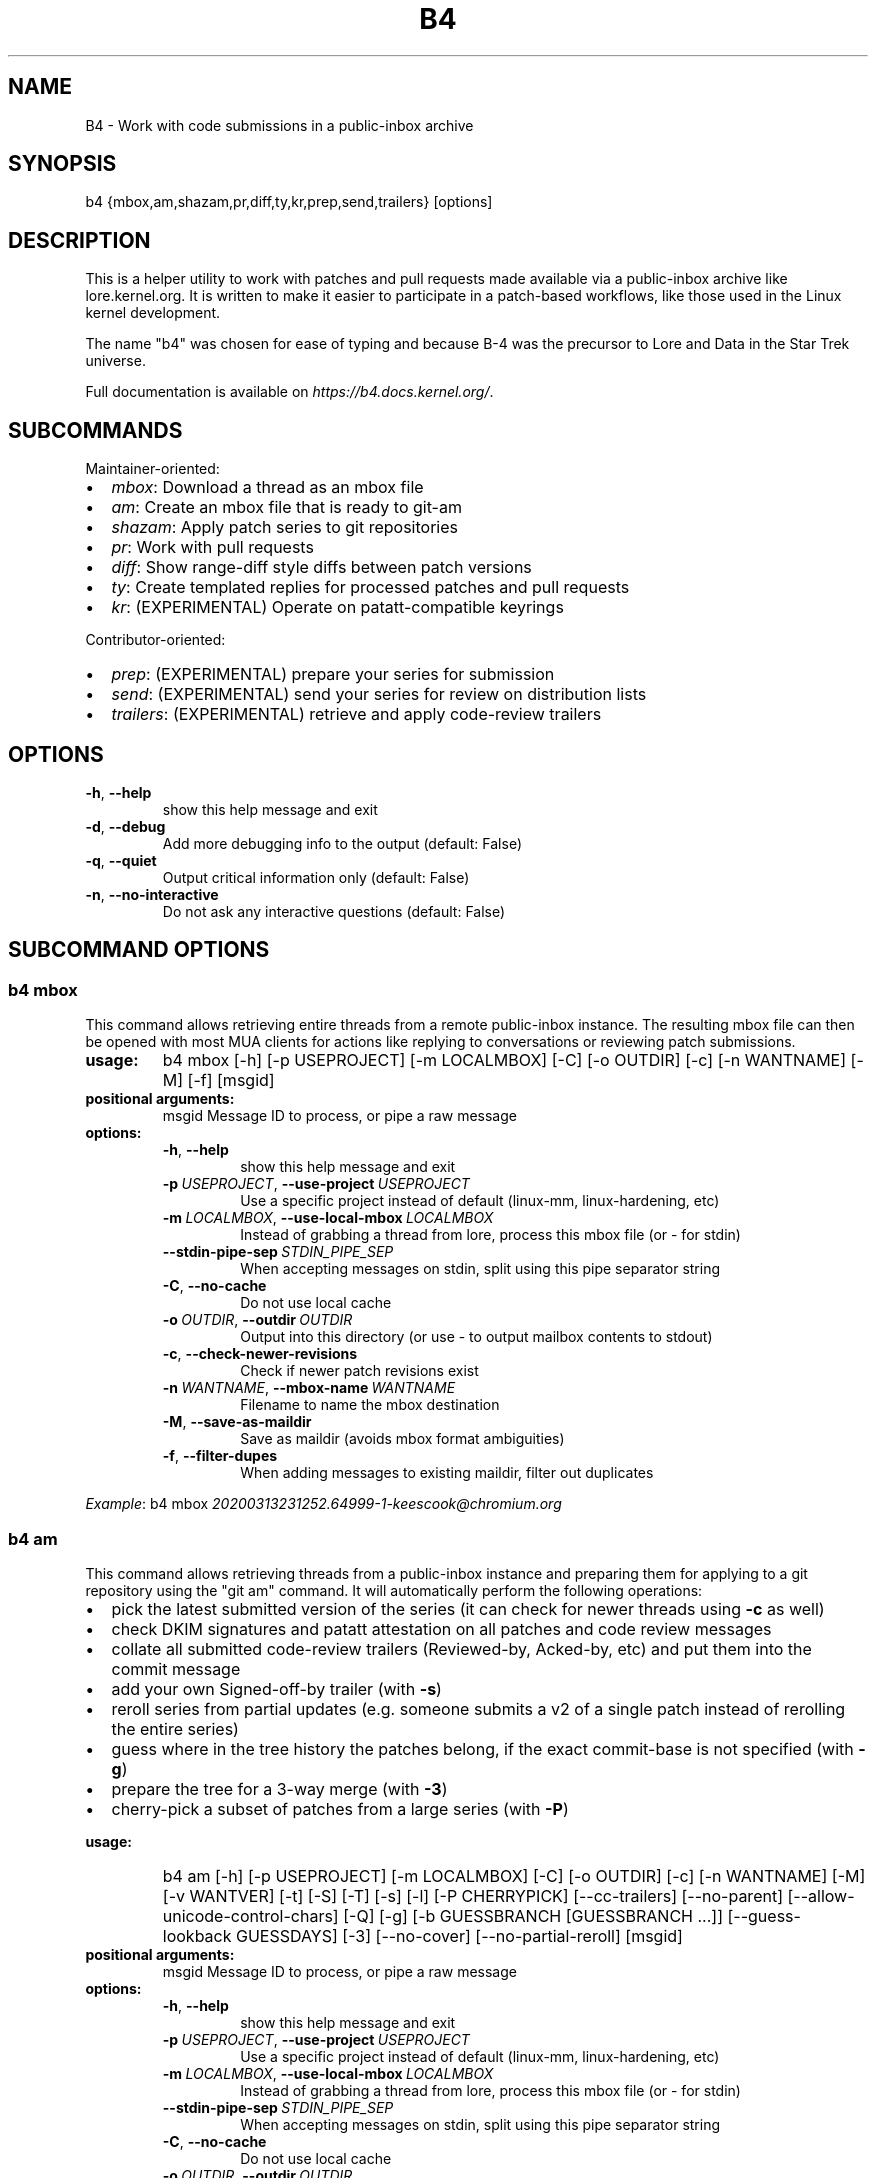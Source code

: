 .\" Man page generated from reStructuredText.
.
.
.nr rst2man-indent-level 0
.
.de1 rstReportMargin
\\$1 \\n[an-margin]
level \\n[rst2man-indent-level]
level margin: \\n[rst2man-indent\\n[rst2man-indent-level]]
-
\\n[rst2man-indent0]
\\n[rst2man-indent1]
\\n[rst2man-indent2]
..
.de1 INDENT
.\" .rstReportMargin pre:
. RS \\$1
. nr rst2man-indent\\n[rst2man-indent-level] \\n[an-margin]
. nr rst2man-indent-level +1
.\" .rstReportMargin post:
..
.de UNINDENT
. RE
.\" indent \\n[an-margin]
.\" old: \\n[rst2man-indent\\n[rst2man-indent-level]]
.nr rst2man-indent-level -1
.\" new: \\n[rst2man-indent\\n[rst2man-indent-level]]
.in \\n[rst2man-indent\\n[rst2man-indent-level]]u
..
.TH "B4" 5 "2022-09-16" "0.10.0" ""
.SH NAME
B4 \- Work with code submissions in a public-inbox archive
.SH SYNOPSIS
.sp
b4 {mbox,am,shazam,pr,diff,ty,kr,prep,send,trailers} [options]
.SH DESCRIPTION
.sp
This is a helper utility to work with patches and pull requests made
available via a public\-inbox archive like lore.kernel.org. It is
written to make it easier to participate in a patch\-based workflows,
like those used in the Linux kernel development.
.sp
The name "b4" was chosen for ease of typing and because B\-4 was the
precursor to Lore and Data in the Star Trek universe.
.sp
Full documentation is available on \fI\%https://b4.docs.kernel.org/\fP\&.
.SH SUBCOMMANDS
.sp
Maintainer\-oriented:
.INDENT 0.0
.IP \(bu 2
\fImbox\fP: Download a thread as an mbox file
.IP \(bu 2
\fIam\fP: Create an mbox file that is ready to git\-am
.IP \(bu 2
\fIshazam\fP: Apply patch series to git repositories
.IP \(bu 2
\fIpr\fP: Work with pull requests
.IP \(bu 2
\fIdiff\fP: Show range\-diff style diffs between patch versions
.IP \(bu 2
\fIty\fP: Create templated replies for processed patches and pull requests
.IP \(bu 2
\fIkr\fP: (EXPERIMENTAL) Operate on patatt\-compatible keyrings
.UNINDENT
.sp
Contributor\-oriented:
.INDENT 0.0
.IP \(bu 2
\fIprep\fP: (EXPERIMENTAL) prepare your series for submission
.IP \(bu 2
\fIsend\fP: (EXPERIMENTAL) send your series for review on distribution lists
.IP \(bu 2
\fItrailers\fP: (EXPERIMENTAL) retrieve and apply code\-review trailers
.UNINDENT
.SH OPTIONS
.INDENT 0.0
.TP
.B  \-h\fP,\fB  \-\-help
show this help message and exit
.TP
.B  \-d\fP,\fB  \-\-debug
Add more debugging info to the output (default: False)
.TP
.B  \-q\fP,\fB  \-\-quiet
Output critical information only (default: False)
.TP
.B  \-n\fP,\fB  \-\-no\-interactive
Do not ask any interactive questions (default: False)
.UNINDENT
.SH SUBCOMMAND OPTIONS
.SS b4 mbox
.sp
This command allows retrieving entire threads from a remote public\-inbox
instance. The resulting mbox file can then be opened with most MUA
clients for actions like replying to conversations or reviewing patch
submissions.
.INDENT 0.0
.TP
.B usage:
b4 mbox [\-h] [\-p USEPROJECT] [\-m LOCALMBOX] [\-C] [\-o OUTDIR] [\-c] [\-n WANTNAME] [\-M] [\-f] [msgid]
.TP
.B positional arguments:
msgid                 Message ID to process, or pipe a raw message
.TP
.B options:
.INDENT 7.0
.TP
.B  \-h\fP,\fB  \-\-help
show this help message and exit
.TP
.BI \-p \ USEPROJECT\fR,\fB \ \-\-use\-project \ USEPROJECT
Use a specific project instead of default (linux\-mm, linux\-hardening, etc)
.TP
.BI \-m \ LOCALMBOX\fR,\fB \ \-\-use\-local\-mbox \ LOCALMBOX
Instead of grabbing a thread from lore, process this mbox file (or \- for stdin)
.TP
.BI \-\-stdin\-pipe\-sep \ STDIN_PIPE_SEP
When accepting messages on stdin, split using this pipe separator string
.TP
.B  \-C\fP,\fB  \-\-no\-cache
Do not use local cache
.TP
.BI \-o \ OUTDIR\fR,\fB \ \-\-outdir \ OUTDIR
Output into this directory (or use \- to output mailbox contents to stdout)
.TP
.B  \-c\fP,\fB  \-\-check\-newer\-revisions
Check if newer patch revisions exist
.TP
.BI \-n \ WANTNAME\fR,\fB \ \-\-mbox\-name \ WANTNAME
Filename to name the mbox destination
.TP
.B  \-M\fP,\fB  \-\-save\-as\-maildir
Save as maildir (avoids mbox format ambiguities)
.TP
.B  \-f\fP,\fB  \-\-filter\-dupes
When adding messages to existing maildir, filter out duplicates
.UNINDENT
.UNINDENT
.sp
\fIExample\fP: b4 mbox \fI\%20200313231252.64999\-1\-keescook@chromium.org\fP
.SS b4 am
.sp
This command allows retrieving threads from a public\-inbox instance and
preparing them for applying to a git repository using the "git am"
command. It will automatically perform the following operations:
.INDENT 0.0
.IP \(bu 2
pick the latest submitted version of the series (it can check for
newer threads using \fB\-c\fP as well)
.IP \(bu 2
check DKIM signatures and patatt attestation on all patches and code
review messages
.IP \(bu 2
collate all submitted code\-review trailers (Reviewed\-by, Acked\-by,
etc) and put them into the commit message
.IP \(bu 2
add your own Signed\-off\-by trailer (with \fB\-s\fP)
.IP \(bu 2
reroll series from partial updates (e.g. someone submits a v2 of a
single patch instead of rerolling the entire series)
.IP \(bu 2
guess where in the tree history the patches belong, if the exact
commit\-base is not specified (with \fB\-g\fP)
.IP \(bu 2
prepare the tree for a 3\-way merge (with \fB\-3\fP)
.IP \(bu 2
cherry\-pick a subset of patches from a large series (with \fB\-P\fP)
.UNINDENT
.INDENT 0.0
.TP
.B usage:
b4 am [\-h] [\-p USEPROJECT] [\-m LOCALMBOX] [\-C] [\-o OUTDIR] [\-c] [\-n WANTNAME] [\-M] [\-v WANTVER] [\-t] [\-S] [\-T] [\-s] [\-l] [\-P CHERRYPICK] [\-\-cc\-trailers] [\-\-no\-parent] [\-\-allow\-unicode\-control\-chars] [\-Q] [\-g] [\-b GUESSBRANCH [GUESSBRANCH ...]] [\-\-guess\-lookback GUESSDAYS] [\-3] [\-\-no\-cover] [\-\-no\-partial\-reroll] [msgid]
.TP
.B positional arguments:
msgid                 Message ID to process, or pipe a raw message
.TP
.B options:
.INDENT 7.0
.TP
.B  \-h\fP,\fB  \-\-help
show this help message and exit
.TP
.BI \-p \ USEPROJECT\fR,\fB \ \-\-use\-project \ USEPROJECT
Use a specific project instead of default (linux\-mm, linux\-hardening, etc)
.TP
.BI \-m \ LOCALMBOX\fR,\fB \ \-\-use\-local\-mbox \ LOCALMBOX
Instead of grabbing a thread from lore, process this mbox file (or \- for stdin)
.TP
.BI \-\-stdin\-pipe\-sep \ STDIN_PIPE_SEP
When accepting messages on stdin, split using this pipe separator string
.TP
.B  \-C\fP,\fB  \-\-no\-cache
Do not use local cache
.TP
.BI \-o \ OUTDIR\fR,\fB \ \-\-outdir \ OUTDIR
Output into this directory (or use \- to output mailbox contents to stdout)
.TP
.B  \-c\fP,\fB  \-\-check\-newer\-revisions
Check if newer patch revisions exist
.TP
.BI \-n \ WANTNAME\fR,\fB \ \-\-mbox\-name \ WANTNAME
Filename to name the mbox destination
.TP
.B  \-M\fP,\fB  \-\-save\-as\-maildir
Save as maildir (avoids mbox format ambiguities)
.TP
.BI \-v \ WANTVER\fR,\fB \ \-\-use\-version \ WANTVER
Get a specific version of the patch/series
.TP
.B  \-t\fP,\fB  \-\-apply\-cover\-trailers
Apply trailers sent to the cover letter to all patches
.TP
.B  \-S\fP,\fB  \-\-sloppy\-trailers
Apply trailers without email address match checking
.TP
.B  \-T\fP,\fB  \-\-no\-add\-trailers
Do not add or sort any trailers
.TP
.B  \-s\fP,\fB  \-\-add\-my\-sob
Add your own signed\-off\-by to every patch
.TP
.B  \-l\fP,\fB  \-\-add\-link
Add a Link: with message\-id lookup URL to every patch
.TP
.BI \-P \ CHERRYPICK\fR,\fB \ \-\-cherry\-pick \ CHERRYPICK
Cherry\-pick a subset of patches (e.g. "\-P 1\-2,4,6\-", "\-P _" to use just the msgid specified, or "\-P \fIglobbing\fP" to match on commit subject)
.TP
.B  \-\-cc\-trailers
Copy all Cc\(aqd addresses into Cc: trailers
.TP
.B  \-\-no\-parent
Break thread at the msgid specified and ignore any parent messages
.TP
.B  \-\-allow\-unicode\-control\-chars
Allow unicode control characters (very rarely legitimate)
.TP
.B  \-Q\fP,\fB  \-\-quilt\-ready
Save patches in a quilt\-ready folder
.TP
.B  \-g\fP,\fB  \-\-guess\-base
Try to guess the base of the series (if not specified)
.UNINDENT
.INDENT 7.0
.TP
.B \-b GUESSBRANCH [GUESSBRANCH ...], \-\-guess\-branch GUESSBRANCH [GUESSBRANCH ...]
When guessing base, restrict to this branch (use with \-g)
.UNINDENT
.INDENT 7.0
.TP
.BI \-\-guess\-lookback \ GUESSDAYS
When guessing base, go back this many days from the patch date (default: 2 weeks)
.TP
.B  \-3\fP,\fB  \-\-prep\-3way
Prepare for a 3\-way merge (tries to ensure that all index blobs exist by making a fake commit range)
.TP
.B  \-\-no\-cover
Do not save the cover letter (on by default when using \-o \-)
.TP
.B  \-\-no\-partial\-reroll
Do not reroll partial series when detected
.UNINDENT
.UNINDENT
.sp
\fIExample\fP: b4 am \fI\%20200313231252.64999\-1\-keescook@chromium.org\fP
.SS b4 shazam
.sp
This is very similar to \fBb4 am\fP, but will also apply patches
directly to the current git tree using \fBgit am\fP\&. Alternatively, when
used with \fB\-H\fP, it can fetch the patch series into \fBFETCH_HEAD\fP as
if it were a pull request, so it can be reviewed and merged. In this
case, the cover letter is used as a template for the merge commit.
.sp
If you want to automatically invoke git\-merge, you can use \fB\-M\fP
instead of \fB\-H\fP\&.
.INDENT 0.0
.TP
.B usage:
b4 shazam [\-h] [\-p USEPROJECT] [\-m LOCALMBOX] [\-C] [\-v WANTVER] [\-t] [\-S] [\-T] [\-s] [\-l] [\-P CHERRYPICK] [\-\-cc\-trailers] [\-\-no\-parent] [\-\-allow\-unicode\-control\-chars] [\-H | \-M] [\-\-guess\-lookback GUESSDAYS] [msgid]
.TP
.B positional arguments:
msgid                 Message ID to process, or pipe a raw message
.TP
.B options:
.INDENT 7.0
.TP
.B  \-h\fP,\fB  \-\-help
show this help message and exit
.TP
.BI \-p \ USEPROJECT\fR,\fB \ \-\-use\-project \ USEPROJECT
Use a specific project instead of default (linux\-mm, linux\-hardening, etc)
.TP
.BI \-m \ LOCALMBOX\fR,\fB \ \-\-use\-local\-mbox \ LOCALMBOX
Instead of grabbing a thread from lore, process this mbox file (or \- for stdin)
.TP
.BI \-\-stdin\-pipe\-sep \ STDIN_PIPE_SEP
When accepting messages on stdin, split using this pipe separator string
.TP
.B  \-C\fP,\fB  \-\-no\-cache
Do not use local cache
.TP
.BI \-v \ WANTVER\fR,\fB \ \-\-use\-version \ WANTVER
Get a specific version of the patch/series
.TP
.B  \-t\fP,\fB  \-\-apply\-cover\-trailers
Apply trailers sent to the cover letter to all patches
.TP
.B  \-S\fP,\fB  \-\-sloppy\-trailers
Apply trailers without email address match checking
.TP
.B  \-T\fP,\fB  \-\-no\-add\-trailers
Do not add or sort any trailers
.TP
.B  \-s\fP,\fB  \-\-add\-my\-sob
Add your own signed\-off\-by to every patch
.TP
.B  \-l\fP,\fB  \-\-add\-link
Add a Link: with message\-id lookup URL to every patch
.TP
.BI \-P \ CHERRYPICK\fR,\fB \ \-\-cherry\-pick \ CHERRYPICK
Cherry\-pick a subset of patches (e.g. "\-P 1\-2,4,6\-", "\-P _" to use just the msgid specified, or "\-P \fIglobbing\fP" to match on commit subject)
.TP
.B  \-\-cc\-trailers
Copy all Cc\(aqd addresses into Cc: trailers
.TP
.B  \-\-no\-parent
Break thread at the msgid specified and ignore any parent messages
.TP
.B  \-\-allow\-unicode\-control\-chars
Allow unicode control characters (very rarely legitimate)
.TP
.B  \-H\fP,\fB  \-\-make\-fetch\-head
Attempt to treat series as a pull request and fetch it into FETCH_HEAD
.TP
.B  \-M\fP,\fB  \-\-merge
Attempt to merge series as if it were a pull request (execs git\-merge)
.TP
.BI \-\-guess\-lookback \ GUESSDAYS
(use with \-H or \-M) When guessing base, go back this many days from the patch date (default: 3 weeks)
.UNINDENT
.UNINDENT
.sp
\fIExample\fP: b4 shazam \-H \fI\%20200313231252.64999\-1\-keescook@chromium.org\fP
.SS b4 pr
.sp
This command is for working with pull requests submitted using
\fBgit\-request\-pull\fP\&.
.INDENT 0.0
.TP
.B usage:
command.py pr [\-h] [\-g GITDIR] [\-b BRANCH] [\-c] [\-e] [\-o OUTMBOX] [msgid]
.TP
.B positional arguments:
msgid                 Message ID to process, or pipe a raw message
.TP
.B optional arguments:
.INDENT 7.0
.TP
.B  \-h\fP,\fB  \-\-help
show this help message and exit
.TP
.BI \-g \ GITDIR\fR,\fB \ \-\-gitdir \ GITDIR
Operate on this git tree instead of current dir
.TP
.BI \-b \ BRANCH\fR,\fB \ \-\-branch \ BRANCH
Check out FETCH_HEAD into this branch after fetching
.TP
.B  \-c\fP,\fB  \-\-check
Check if pull request has already been applied
.TP
.B  \-e\fP,\fB  \-\-explode
Convert a pull request into an mbox full of patches
.TP
.BI \-o \ OUTMBOX\fR,\fB \ \-\-output\-mbox \ OUTMBOX
Save exploded messages into this mailbox (default: msgid.mbx)
.TP
.B  \-l\fP,\fB  \-\-retrieve\-links
Attempt to retrieve any Link: URLs (use with \-e)
.TP
.BI \-f \ MAILFROM\fR,\fB \ \-\-from\-addr \ MAILFROM
Use this From: in exploded messages (use with \-e)
.UNINDENT
.UNINDENT
.sp
\fIExample\fP: b4 pr \fI\%202003292120.2BDCB41@keescook\fP
.SS b4 ty
.INDENT 0.0
.TP
.B usage:
b4 ty [\-h] [\-g GITDIR] [\-o OUTDIR] [\-l] [\-t THANK_FOR [THANK_FOR ...]] [\-d DISCARD [DISCARD ...]] [\-a] [\-b BRANCH] [\-\-since SINCE] [\-S] [\-\-dry\-run]
.TP
.B optional arguments:
.INDENT 7.0
.TP
.B  \-h\fP,\fB  \-\-help
show this help message and exit
.TP
.BI \-g \ GITDIR\fR,\fB \ \-\-gitdir \ GITDIR
Operate on this git tree instead of current dir
.TP
.BI \-o \ OUTDIR\fR,\fB \ \-\-outdir \ OUTDIR
Write thanks files into this dir (default=.)
.TP
.B  \-l\fP,\fB  \-\-list
List pull requests and patch series you have retrieved
.TP
.BI \-t \ THANK_FOR\fR,\fB \ \-\-thank\-for \ THANK_FOR
Generate thankyous for specific entries from \-l (e.g.: 1,3\-5,7\-; or "all")
.TP
.BI \-d \ DISCARD\fR,\fB \ \-\-discard \ DISCARD
Discard specific messages from \-l (e.g.: 1,3\-5,7\-; or "all")
.TP
.B  \-a\fP,\fB  \-\-auto
Use the Auto\-Thankanator gun to figure out what got applied/merged
.TP
.BI \-b \ BRANCH\fR,\fB \ \-\-branch \ BRANCH
The branch to check against, instead of current
.TP
.BI \-\-since \ SINCE
The \-\-since option to use when auto\-matching patches (default=1.week)
.TP
.B  \-S\fP,\fB  \-\-send\-email
Send email instead of writing out .thanks files
.TP
.B  \-\-dry\-run
Print out emails instead of sending them
.UNINDENT
.UNINDENT
.sp
\fBNOTE:\fP
.INDENT 0.0
.INDENT 3.5
To send mails directly using \-S, you should have a configured
[sendemail] section somewhere in your applicable git configuration
files (global or in\-tree).
.UNINDENT
.UNINDENT
.sp
\fIExample\fP: b4 ty \-aS \-\-dry\-run
.SS b4 diff
.INDENT 0.0
.TP
.B usage:
b4 diff [\-h] [\-g GITDIR] [\-p USEPROJECT] [\-C] [\-v WANTVERS [WANTVERS ...]] [\-n] [\-o OUTDIFF] [\-c] [\-m AMBOX AMBOX] [msgid]
.TP
.B positional arguments:
msgid                 Message ID to process, pipe a raw message, or use \-m
.UNINDENT
.sp
optional arguments:
.INDENT 0.0
.INDENT 3.5
.INDENT 0.0
.TP
.B  \-h\fP,\fB  \-\-help
show this help message and exit
.TP
.BI \-g \ GITDIR\fR,\fB \ \-\-gitdir \ GITDIR
Operate on this git tree instead of current dir
.TP
.BI \-p \ USEPROJECT\fR,\fB \ \-\-use\-project \ USEPROJECT
Use a specific project instead of guessing (linux\-mm, linux\-hardening, etc)
.TP
.B  \-C\fP,\fB  \-\-no\-cache
Do not use local cache
.UNINDENT
.INDENT 0.0
.TP
.B \-v WANTVERS [WANTVERS ...], \-\-compare\-versions WANTVERS [WANTVERS ...]
Compare specific versions instead of latest and one before that, e.g. \-v 3 5
.UNINDENT
.INDENT 0.0
.TP
.B  \-n\fP,\fB  \-\-no\-diff
Do not generate a diff, just show the command to do it
.TP
.BI \-o \ OUTDIFF\fR,\fB \ \-\-output\-diff \ OUTDIFF
Save diff into this file instead of outputting to stdout
.TP
.B  \-c\fP,\fB  \-\-color
Force color output even when writing to file
.UNINDENT
.INDENT 0.0
.TP
.B \-m AMBOX AMBOX, \-\-compare\-am\-mboxes AMBOX AMBOX
Compare two mbx files prepared with "b4 am"
.UNINDENT
.UNINDENT
.UNINDENT
.sp
\fIExample\fP: b4 diff \fI\%20200526205322.23465\-1\-mic@digikod.net\fP
.SS b4 kr
.INDENT 0.0
.TP
.B usage:
b4 kr [\-h] [\-p USEPROJECT] [\-m LOCALMBOX] [\-C] [\-\-show\-keys] [msgid]
.TP
.B positional arguments:
msgid                 Message ID to process, or pipe a raw message
.TP
.B optional arguments:
.INDENT 7.0
.TP
.B  \-h\fP,\fB  \-\-help
show this help message and exit
.TP
.BI \-p \ USEPROJECT\fR,\fB \ \-\-use\-project \ USEPROJECT
Use a specific project instead of guessing (linux\-mm, linux\-hardening, etc)
.TP
.BI \-m \ LOCALMBOX\fR,\fB \ \-\-use\-local\-mbox \ LOCALMBOX
Instead of grabbing a thread from lore, process this mbox file (or \- for stdin)
.TP
.B  \-C\fP,\fB  \-\-no\-cache
Do not use local cache
.TP
.B  \-\-show\-keys
Show all developer keys from the thread
.UNINDENT
.UNINDENT
.sp
\fIExample\fP: b4 kr \-\-show\-keys \fI\%20210521184811.617875\-1\-konstantin@linuxfoundation.org\fP
.SS b4 prep
.INDENT 0.0
.TP
.B usage:
b4 prep [\-h] [\-c | \-p OUTPUT_DIR | \-\-edit\-cover | \-\-show\-revision | \-\-force\-revision N | \-\-compare\-to vN | \-\-manual\-reroll COVER_MSGID] [\-n NEW_SERIES_NAME] [\-f FORK_POINT] [\-F MSGID] [\-e ENROLL_BASE]
.TP
.B options:
.INDENT 7.0
.TP
.B  \-h\fP,\fB  \-\-help
show this help message and exit
.TP
.B  \-c\fP,\fB  \-\-auto\-to\-cc
Automatically populate cover letter trailers with To and Cc addresses
.TP
.BI \-p \ OUTPUT_DIR\fR,\fB \ \-\-format\-patch \ OUTPUT_DIR
Output prep\-tracked commits as patches
.TP
.B  \-\-edit\-cover
Edit the cover letter in your defined $EDITOR (or core.editor)
.TP
.B  \-\-show\-revision
Show current series revision number
.TP
.BI \-\-force\-revision \ N
Force revision to be this number instead
.TP
.BI \-\-compare\-to \ vN
Display a range\-diff to previously sent revision N
.TP
.BI \-\-manual\-reroll \ COVER_MSGID
Mark current revision as sent and reroll (requires cover letter msgid)
.UNINDENT
.TP
.B Create new branch:
Create a new branch for working on patch series
.INDENT 7.0
.TP
.BI \-n \ NEW_SERIES_NAME\fR,\fB \ \-\-new \ NEW_SERIES_NAME
Create a new branch for working on a patch series
.TP
.BI \-f \ FORK_POINT\fR,\fB \ \-\-fork\-point \ FORK_POINT
When creating a new branch, use this fork point instead of HEAD
.TP
.BI \-F \ MSGID\fR,\fB \ \-\-from\-thread \ MSGID
When creating a new branch, use this thread
.UNINDENT
.TP
.B Enroll existing branch:
Enroll existing branch for prep work
.INDENT 7.0
.TP
.BI \-e \ ENROLL_BASE\fR,\fB \ \-\-enroll \ ENROLL_BASE
Enroll current branch, using the passed tag, branch, or commit as fork base
.UNINDENT
.UNINDENT
.SS b4 send
.INDENT 0.0
.TP
.B usage:
b4 send [\-h] [\-d] [\-o OUTPUT_DIR] [\-\-prefixes PREFIXES [PREFIXES ...]] [\-\-no\-trailer\-to\-cc] [\-\-hide\-cover\-to\-cc] [\-\-to TO [TO ...]] [\-\-cc CC [CC ...]] [\-\-not\-me\-too] [\-\-resend RESEND] [\-\-no\-sign] [\-\-web\-auth\-new] [\-\-web\-auth\-verify VERIFY_TOKEN]
.TP
.B options:
.INDENT 7.0
.TP
.B  \-h\fP,\fB  \-\-help
show this help message and exit
.TP
.B  \-d\fP,\fB  \-\-dry\-run
Do not send, just dump out raw smtp messages to the stdout
.TP
.BI \-o \ OUTPUT_DIR\fR,\fB \ \-\-output\-dir \ OUTPUT_DIR
Do not send, write raw messages to this directory (forces \-\-dry\-run)
.UNINDENT
.INDENT 7.0
.TP
.B \-\-prefixes PREFIXES [PREFIXES ...]
Prefixes to add to PATCH (e.g. RFC, WIP)
.UNINDENT
.INDENT 7.0
.TP
.B  \-\-no\-trailer\-to\-cc
Do not add any addresses found in the cover or patch trailers to To: or Cc:
.TP
.B  \-\-hide\-cover\-to\-cc
Hide To: and Cc: entries from the cover letter trailers (but still send to them)
.UNINDENT
.INDENT 7.0
.TP
.B \-\-to TO [TO ...]
Addresses to add to the To: list
.TP
.B \-\-cc CC [CC ...]
Addresses to add to the Cc: list
.UNINDENT
.INDENT 7.0
.TP
.B  \-\-not\-me\-too
Remove yourself from the To: or Cc: list
.TP
.BI \-\-resend \ RESEND
Resend a previously sent version of the series
.TP
.B  \-\-no\-sign
Do not add the cryptographic attestation signature header
.UNINDENT
.TP
.B Web submission:
Authenticate with the web submission endpoint
.INDENT 7.0
.TP
.B  \-\-web\-auth\-new
Initiate a new web authentication request
.TP
.BI \-\-web\-auth\-verify \ VERIFY_TOKEN
Submit the token received via verification email
.UNINDENT
.UNINDENT
.SS b4 trailers
.INDENT 0.0
.TP
.B usage:
b4 trailers [\-h] [\-u] [\-S] [\-F MSGID] [\-\-since SINCE]
.TP
.B options:
.INDENT 7.0
.TP
.B  \-h\fP,\fB  \-\-help
show this help message and exit
.TP
.B  \-u\fP,\fB  \-\-update
Update branch commits with latest received trailers
.TP
.B  \-S\fP,\fB  \-\-sloppy\-trailers
Apply trailers without email address match checking
.TP
.BI \-F \ MSGID\fR,\fB \ \-\-trailers\-from \ MSGID
Look for trailers in the thread with this msgid instead of using the series change\-id
.TP
.BI \-\-since \ SINCE
The \-\-since option to use with \-F when auto\-matching patches (default=1.month)
.UNINDENT
.UNINDENT
.SH CONFIGURATION
.sp
B4 configuration is handled via git\-config(1), so you can store it in
either the toplevel $HOME/.gitconfig file, or in a per\-repository
\&.git/config file if your workflow changes per project.
.sp
To see configuration options available, see online documentation at
\fI\%https://b4.docs.kernel.org/en/latest/config.html\fP
.SH PROXYING REQUESTS
.sp
Commands making remote HTTP requests may be configured to use a proxy by
setting the \fBHTTPS_PROXY\fP environment variable, as described in
\fI\%https://docs.python\-requests.org/en/latest/user/advanced/#proxies\fP\&.
.SH SUPPORT
.sp
Please email \fI\%tools@linux.kernel.org\fP with support requests,
or browse the list archive at \fI\%https://lore.kernel.org/tools\fP\&.
.SH AUTHOR
mricon@kernel.org

License: GPLv2+
.SH COPYRIGHT
The Linux Foundation and contributors
.\" Generated by docutils manpage writer.
.
